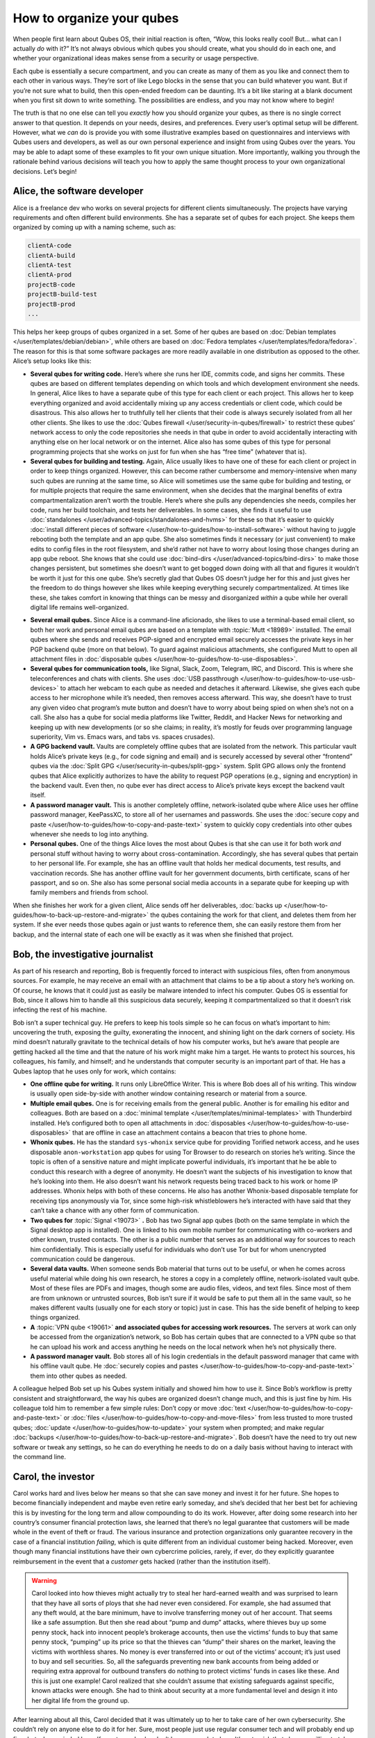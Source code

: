 ==========================
How to organize your qubes
==========================


When people first learn about Qubes OS, their initial reaction is often, “Wow, this looks really cool! But… what can I actually *do* with it?” It’s not always obvious which qubes you should create, what you should do in each one, and whether your organizational ideas makes sense from a security or usage perspective.

Each qube is essentially a secure compartment, and you can create as many of them as you like and connect them to each other in various ways. They’re sort of like Lego blocks in the sense that you can build whatever you want. But if you’re not sure what to build, then this open-ended freedom can be daunting. It’s a bit like staring at a blank document when you first sit down to write something. The possibilities are endless, and you may not know where to begin!

The truth is that no one else can tell you *exactly* how you should organize your qubes, as there is no single correct answer to that question. It depends on your needs, desires, and preferences. Every user’s optimal setup will be different. However, what we *can* do is provide you with some illustrative examples based on questionnaires and interviews with Qubes users and developers, as well as our own personal experience and insight from using Qubes over the years. You may be able to adapt some of these examples to fit your own unique situation. More importantly, walking you through the rationale behind various decisions will teach you how to apply the same thought process to your own organizational decisions. Let’s begin!

Alice, the software developer
-----------------------------


Alice is a freelance dev who works on several projects for different clients simultaneously. The projects have varying requirements and often different build environments. She has a separate set of qubes for each project. She keeps them organized by coming up with a naming scheme, such as:

.. code:: text

      clientA-code
      clientA-build
      clientA-test
      clientA-prod
      projectB-code
      projectB-build-test
      projectB-prod
      ...



This helps her keep groups of qubes organized in a set. Some of her qubes are based on :doc:`Debian templates </user/templates/debian/debian>`, while others are based on :doc:`Fedora templates </user/templates/fedora/fedora>`. The reason for this is that some software packages are more readily available in one distribution as opposed to the other. Alice’s setup looks like this:

|Alice’s system: diagram 1|

- **Several qubes for writing code.** Here’s where she runs her IDE, commits code, and signs her commits. These qubes are based on different templates depending on which tools and which development environment she needs. In general, Alice likes to have a separate qube of this type for each client or each project. This allows her to keep everything organized and avoid accidentally mixing up any access credentials or client code, which could be disastrous. This also allows her to truthfully tell her clients that their code is always securely isolated from all her other clients. She likes to use the :doc:`Qubes firewall </user/security-in-qubes/firewall>` to restrict these qubes’ network access to only the code repositories she needs in that qube in order to avoid accidentally interacting with anything else on her local network or on the internet. Alice also has some qubes of this type for personal programming projects that she works on just for fun when she has “free time” (whatever that is).

- **Several qubes for building and testing.** Again, Alice usually likes to have one of these for each client or project in order to keep things organized. However, this can become rather cumbersome and memory-intensive when many such qubes are running at the same time, so Alice will sometimes use the same qube for building and testing, or for multiple projects that require the same environment, when she decides that the marginal benefits of extra compartmentalization aren’t worth the trouble. Here’s where she pulls any dependencies she needs, compiles her code, runs her build toolchain, and tests her deliverables. In some cases, she finds it useful to use :doc:`standalones </user/advanced-topics/standalones-and-hvms>` for these so that it’s easier to quickly :doc:`install different pieces of software </user/how-to-guides/how-to-install-software>` without having to juggle rebooting both the template and an app qube. She also sometimes finds it necessary (or just convenient) to make edits to config files in the root filesystem, and she’d rather not have to worry about losing those changes during an app qube reboot. She knows that she could use :doc:`bind-dirs </user/advanced-topics/bind-dirs>` to make those changes persistent, but sometimes she doesn’t want to get bogged down doing with all that and figures it wouldn’t be worth it just for this one qube. She’s secretly glad that Qubes OS doesn’t judge her for this and just gives her the freedom to do things however she likes while keeping everything securely compartmentalized. At times like these, she takes comfort in knowing that things can be messy and disorganized *within* a qube while her overall digital life remains well-organized.



|Alice’s system: diagram 2|

- **Several email qubes.** Since Alice is a command-line aficionado, she likes to use a terminal-based email client, so both her work and personal email qubes are based on a template with :topic:`Mutt <18989>` installed. The email qubes where she sends and receives PGP-signed and encrypted email securely accesses the private keys in her PGP backend qube (more on that below). To guard against malicious attachments, she configured Mutt to open all attachment files in :doc:`disposable qubes </user/how-to-guides/how-to-use-disposables>`.

- **Several qubes for communication tools,** like Signal, Slack, Zoom, Telegram, IRC, and Discord. This is where she teleconferences and chats with clients. She uses :doc:`USB passthrough </user/how-to-guides/how-to-use-usb-devices>` to attach her webcam to each qube as needed and detaches it afterward. Likewise, she gives each qube access to her microphone while it’s needed, then removes access afterward. This way, she doesn’t have to trust any given video chat program’s mute button and doesn’t have to worry about being spied on when she’s not on a call. She also has a qube for social media platforms like Twitter, Reddit, and Hacker News for networking and keeping up with new developments (or so she claims; in reality, it’s mostly for feuds over programming language superiority, Vim vs. Emacs wars, and tabs vs. spaces crusades).

- **A GPG backend vault.** Vaults are completely offline qubes that are isolated from the network. This particular vault holds Alice’s private keys (e.g., for code signing and email) and is securely accessed by several other “frontend” qubes via the :doc:`Split GPG </user/security-in-qubes/split-gpg>` system. Split GPG allows only the frontend qubes that Alice explicitly authorizes to have the ability to request PGP operations (e.g., signing and encryption) in the backend vault. Even then, no qube ever has direct access to Alice’s private keys except the backend vault itself.

- **A password manager vault.** This is another completely offline, network-isolated qube where Alice uses her offline password manager, KeePassXC, to store all of her usernames and passwords. She uses the :doc:`secure copy and paste </user/how-to-guides/how-to-copy-and-paste-text>` system to quickly copy credentials into other qubes whenever she needs to log into anything.

- **Personal qubes.** One of the things Alice loves the most about Qubes is that she can use it for both work *and* personal stuff without having to worry about cross-contamination. Accordingly, she has several qubes that pertain to her personal life. For example, she has an offline vault that holds her medical documents, test results, and vaccination records. She has another offline vault for her government documents, birth certificate, scans of her passport, and so on. She also has some personal social media accounts in a separate qube for keeping up with family members and friends from school.



When she finishes her work for a given client, Alice sends off her deliverables, :doc:`backs up </user/how-to-guides/how-to-back-up-restore-and-migrate>` the qubes containing the work for that client, and deletes them from her system. If she ever needs those qubes again or just wants to reference them, she can easily restore them from her backup, and the internal state of each one will be exactly as it was when she finished that project.

Bob, the investigative journalist
---------------------------------


As part of his research and reporting, Bob is frequently forced to interact with suspicious files, often from anonymous sources. For example, he may receive an email with an attachment that claims to be a tip about a story he’s working on. Of course, he knows that it could just as easily be malware intended to infect his computer. Qubes OS is essential for Bob, since it allows him to handle all this suspicious data securely, keeping it compartmentalized so that it doesn’t risk infecting the rest of his machine.

Bob isn’t a super technical guy. He prefers to keep his tools simple so he can focus on what’s important to him: uncovering the truth, exposing the guilty, exonerating the innocent, and shining light on the dark corners of society. His mind doesn’t naturally gravitate to the technical details of how his computer works, but he’s aware that people are getting hacked all the time and that the nature of his work might make him a target. He wants to protect his sources, his colleagues, his family, and himself; and he understands that computer security is an important part of that. He has a Qubes laptop that he uses only for work, which contains:

|A diagram of Bob’s system|

- **One offline qube for writing.** It runs only LibreOffice Writer. This is where Bob does all of his writing. This window is usually open side-by-side with another window containing research or material from a source.

- **Multiple email qubes.** One is for receiving emails from the general public. Another is for emailing his editor and colleagues. Both are based on a :doc:`minimal template </user/templates/minimal-templates>` with Thunderbird installed. He’s configured both to open all attachments in :doc:`disposables </user/how-to-guides/how-to-use-disposables>` that are offline in case an attachment contains a beacon that tries to phone home.

- **Whonix qubes.** He has the standard ``sys-whonix`` service qube for providing Torified network access, and he uses disposable ``anon-workstation`` app qubes for using Tor Browser to do research on stories he’s writing. Since the topic is often of a sensitive nature and might implicate powerful individuals, it’s important that he be able to conduct this research with a degree of anonymity. He doesn’t want the subjects of his investigation to know that he’s looking into them. He also doesn’t want his network requests being traced back to his work or home IP addresses. Whonix helps with both of these concerns. He also has another Whonix-based disposable template for receiving tips anonymously via Tor, since some high-risk whistleblowers he’s interacted with have said that they can’t take a chance with any other form of communication.

- **Two qubes for** :topic:`Signal <19073>` **.** Bob has two Signal app qubes (both on the same template in which the Signal desktop app is installed). One is linked to his own mobile number for communicating with co-workers and other known, trusted contacts. The other is a public number that serves as an additional way for sources to reach him confidentially. This is especially useful for individuals who don’t use Tor but for whom unencrypted communication could be dangerous.

- **Several data vaults.** When someone sends Bob material that turns out to be useful, or when he comes across useful material while doing his own research, he stores a copy in a completely offline, network-isolated vault qube. Most of these files are PDFs and images, though some are audio files, videos, and text files. Since most of them are from unknown or untrusted sources, Bob isn’t sure if it would be safe to put them all in the same vault, so he makes different vaults (usually one for each story or topic) just in case. This has the side benefit of helping to keep things organized.

- **A** :topic:`VPN qube <19061>` **and associated qubes for accessing work resources.** The servers at work can only be accessed from the organization’s network, so Bob has certain qubes that are connected to a VPN qube so that he can upload his work and access anything he needs on the local network when he’s not physically there.

- **A password manager vault.** Bob stores all of his login credentials in the default password manager that came with his offline vault qube. He :doc:`securely copies and pastes </user/how-to-guides/how-to-copy-and-paste-text>` them into other qubes as needed.



A colleague helped Bob set up his Qubes system initially and showed him how to use it. Since Bob’s workflow is pretty consistent and straightforward, the way his qubes are organized doesn’t change much, and this is just fine by him. His colleague told him to remember a few simple rules: Don’t copy or move :doc:`text </user/how-to-guides/how-to-copy-and-paste-text>` or :doc:`files </user/how-to-guides/how-to-copy-and-move-files>` from less trusted to more trusted qubes; :doc:`update </user/how-to-guides/how-to-update>` your system when prompted; and make regular :doc:`backups </user/how-to-guides/how-to-back-up-restore-and-migrate>`. Bob doesn’t have the need to try out new software or tweak any settings, so he can do everything he needs to do on a daily basis without having to interact with the command line.

Carol, the investor
-------------------


Carol works hard and lives below her means so that she can save money and invest it for her future. She hopes to become financially independent and maybe even retire early someday, and she’s decided that her best bet for achieving this is by investing for the long term and allow compounding to do its work. However, after doing some research into her country’s consumer financial protection laws, she learned that there’s no legal guarantee that customers will be made whole in the event of theft or fraud. The various insurance and protection organizations only guarantee recovery in the case of a financial institution *failing*, which is quite different from an individual customer being hacked. Moreover, even though many financial institutions have their own cybercrime policies, rarely, if ever, do they explicitly guarantee reimbursement in the event that a *customer* gets hacked (rather than the institution itself).

.. warning::

      Carol looked into how thieves might actually try to steal her hard-earned wealth and was surprised to learn that they have all sorts of ploys that she had never even considered. For example, she had assumed that any theft would, at the bare minimum, have to involve transferring money out of her account. That seems like a safe assumption. But then she read about “pump and dump” attacks, where thieves buy up some penny stock, hack into innocent people’s brokerage accounts, then use the victims’ funds to buy that same penny stock, “pumping” up its price so that the thieves can “dump” their shares on the market, leaving the victims with worthless shares. No money is ever transferred into or out of the victims’ account; it’s just used to buy and sell securities. So, all the safeguards preventing new bank accounts from being added or requiring extra approval for outbound transfers do nothing to protect victims’ funds in cases like these. And this is just one example! Carol realized that she couldn’t assume that existing safeguards against specific, known attacks were enough. She had to think about security at a more fundamental level and design it into her digital life from the ground up.

After learning about all this, Carol decided that it was ultimately up to her to take care of her own cybersecurity. She couldn’t rely on anyone else to do it for her. Sure, most people just use regular consumer tech and will probably end up fine, but, she reminded herself, most people also don’t have as much to lose. It’s not a risk that she was willing to take with her future, especially knowing that there’s probably no government bailout waiting for her and that all the brokerage firms’ vaguely reassuring marketing language about cybersecurity isn’t legally binding. So, Carol started reading more about computer security and eventually stumbled upon Qubes OS after searching the web for “most secure operating system.” She read about how it’s designed and why. Although she didn’t immediately understand all of the technical details, the fundamental principle of :doc:`security-by-compartmentalization </developer/system/architecture>` made intuitive sense to her, and the more she learned about the technical aspects, the more she realized that this is what she’d been looking for. Today, her setup looks like this:

|A diagram of Carol’s system|

- **One qube for each investment firm and bank.** Carol has a few different retirement accounts, brokerage accounts, and bank accounts. She treats each qube like a “secure terminal” for accessing only that one institution’s website. She makes her transactions and saves any statements and confirmations she downloads in that qube. She uses the :doc:`Qubes firewall </user/security-in-qubes/firewall>` to enable access only to that institution’s website in that qube so that she doesn’t accidentally visit any others. Since most of what she does involves using websites and PDFs, most of Carol’s app qubes are based on a :doc:`minimal template </user/templates/minimal-templates>` with just a web browser (which doubles as a PDF viewer) and a file manager installed.

- **One qube for all her credit card accounts.** Carol started to make a separate qube for each credit card account but ultimately decided against it. For one thing, the consumer protections for credit card fraud in her country are much better than for losing assets to theft or fraud in a bank or brokerage account, so the security risk isn’t as high. Second, there’s actually not a whole lot that an attacker could do with access to her credit cards’ online accounts or her old credit card statements, since online access to these generally doesn’t allow spending or withdrawing any money. So, even the worst case scenario here wouldn’t be catastrophic, unlike with her bank and brokerage accounts. Third, she’s not too worried about any of her credit card company websites being used to attack each other or her qube. (As long as it’s contained to a single qube, she’s fine with that level of risk.) Last, but not least: She has way too many credit cards! While Carol is very frugal, she likes to collect the sign-up bonuses that are offered for opening new cards, so she’s accumulated quite a few of them. (However, she’s always careful to pay off her balance each month, so she never pays interest. She’s also pretty disciplined about only spending what she would have spent *anyway* and not being tempted to spend more just to meet a spending requirement or because she can.) At any rate, Carol has decided that the tiny benefit she stands to gain from having a separate qube for every credit card website wouldn’t be worth the hassle of having to manage so many extra qubes.

- **A qube for credit monitoring, credit reports, and credit history services.** Carol has worked hard to build up a good credit score, and she’s concerned about identity theft, so she has one qube dedicated to managing her free credit monitoring services and downloading her free annual credit reports.

- **Two qubes for taxes.** Carol has a :doc:`Windows qube </user/templates/windows/windows>` for running her Windows-only tax software. She also has an offline vault where she stores all of her tax-related forms and documents, organized by year.

- **A qube for financial planning and tracking.** Carol loves spreadsheets, so this offline qube is where she maintains a master spreadsheet to track all of her investments and her savings rate. She also keeps her budgeting spreadsheet, insurance spreadsheet, and written investment policy statement here. This qube is based on a template with some additional productivity software, like LibreOffice and Gnumeric (so that Carol can run her own Monte Carlo simulations).

- **Various email qubes.** Carol likes to have one email qube for her most important financial accounts; a separate one for her credit cards accounts, online shopping accounts, and insurance companies; and another one for personal email. They’re all based on the same template with Thunderbird installed.

- **A password manager vault.** A network-isolated qube where Carol stores all of her account usernames and passwords in KeePassXC. She uses the :doc:`Qubes global clipboard </user/how-to-guides/how-to-copy-and-paste-text>` to copy and paste them into her other qubes when she needs to log into her accounts.



Bonus: Carol explores new financial technology
^^^^^^^^^^^^^^^^^^^^^^^^^^^^^^^^^^^^^^^^^^^^^^


The vast majority of Carol’s assets are in broad-based, low-cost, passively-managed indexed funds. Lately, however, she’s started getting interested in cryptocurrency. She’s still committed to staying the course with her tried-and-true investments, and she’s always been skeptical of new asset classes, especially those that don’t generate cash flows or that often seem to be associated with scams or wild speculation. However, she finds the ability to self-custody a portion of her assets appealing from a long-term risk management perspective, particularly as a hedge against certain types of political risk.

.. DANGER::

      Some of Carol’s friends warned her that cryptocurrency is extremely volatile and that hacking and theft are common occurrences. Carol agreed and reassured them that she’s educated herself about the risks and will make sure she never invests more than she can afford to lose.

Carol has added the following to her Qubes setup:

- **A standalone qube for running Bitcoin Core and an offline wallet vault.** Carol finds the design and security properties of Bitcoin very interesting, so she’s experimenting with running a full node. She also created a network-isolated vault in order to try running a copy of Bitcoin Core completely offline as a “cold storage” wallet. She’s still trying to figure out how this compares to an actual hardware wallet, paper wallet, or physically air-gapped machine, but she’s figures they all have different security properties. She also recently heard about using :topic:`Electrum as a “split” wallet in Qubes <19017>` and is interested in exploring that further.

- **Whonix qubes.** Carol read somewhere that Bitcoin nodes should be run over Tor for privacy and security. She found it very convenient that Whonix is already integrated into Qubes, so she simply set her Bitcoin Core “full node” qube to use ``sys-whonix`` as its networking qube.

- **Various qubes for DeFi and web3.** Carol has also started getting into DeFi (decentralized finance) and web3 on Ethereum and other smart contract blockchains, so a friend recommended that she get a Ledger hardware wallet. She downloaded the Ledger Live software in an app qube and `set up her system to recognize the Ledger <https://www.kicksecure.com/wiki/Ledger_Hardware_Wallet>`__. She can now start her :doc:`USB qube </user/advanced-topics/usb-qubes>`, plug her Ledger into it into a USB port, :doc:`use the Qubes Devices widget to attach it </user/how-to-guides/how-to-use-devices>` to her Ledger Live qube, and from there she can interact with the software. She has a separate qube with the Metamask extension installed in a web browser. She can also use the Qubes Devices widget to attach her Ledger to this qube so she can use Metamask in conjunction with her Ledger to interact with smart contracts and decentralized exchanges.

- **Various qubes for research and centralized exchanges.** Carol uses these when she wants to check block explorer websites, coin listing and market cap sites, aggregation tools, or just to see what the latest buzz is on Crypto Twitter.



Carol makes sure to back up all of her qubes that contain important account statements, confirmations, spreadsheets, cryptocurrency wallets, and her password manager vault. If she has extra storage space, she’ll also back up her templates and even her Bitcoin full node qube, but she’ll skip them if she doesn’t have time or space, since she knows she can always recreate them again later and download what she needs from the Internet.

John, the teacher
-----------------


John is a teacher at a high school, teaching mathematics and history. He is used to setting up his workstation but has not the time or inclination to dive deeper into technical details. So he has installed Qubes in a rather simple way mainly using the installation defaults and just adding a few well-documented features like Split GPG.

|Simple VM setup|

- **One qube for surfing.** ``untrusted`` is just the standard qube coming with the Qubes installation, based on the standard Fedora template, but with Thunderbird removed. It is intended for surfing arbitrary locations and may be at risk from some websites. Consequently, it does not keep any valuable data and has no facilities to view or edit office documents.

- **One offline qube for writing.** ``work`` is the qube used to edit documents – even MS office documents. It is based on an extended Fedora template containing additional software like LibreOffice, GIMP, Wine, and some Windows applications. It has no netVM and so the risk of an infected document contacting a hacker’s control server is minimized.

- **One qube for access to trusted servers.** ``personal`` is used to access only trusted websites like home banking, and the firewall rules for this qube restrict it to these locations. It is based on the same extended Fedora template. John uses this qube for access to his mail server, too, but does not process any documents received by mail in this qube. Any office documents from this qube are only opened in disposables in order to reduce the risk of infection.

- **One qube for preparing teaching material for his students.** ``Windows`` is the workhorse used to execute anything needed for teaching. It is based on a Windows 7 template with QWT installed as most of John’s students work with Windows PCs. In order to reduce the risks for such an AppVM, and possible risks caused by it, its internet access is limited, again by a firewall rule, to the servers providing material for teaching.

- **One qube for protected access to sensible websites.** ``whonix`` is just the standard AppVM ``anon-whonix`` based on the ``whonix-ws`` coming with the Qubes installation. It is used for all accesses over Tor and could as well be replaced by a disposable. John, who is engaged in a project for helping mentally disabled people, uses this qube to avoid tracking his access to the project’s server.

- **One offline qube for keeping the private PGP key.** ``vault`` is the key part of Split GPG, just as described in the Qubes documentation, keeping the private PGP key.

- **One offline qube for permanent data storage.** ``storage`` finally is a qube based on the standard Debian template and, having no applications and no network access, it is used explicitly and only for permanent data storage, and it is the only qube whose data is regarded as valuable and worth keeping. The Fedora-based qubes might even be configured as disposables, and, if you are willing to accept the rather slow start of Windows, even the qube ``Windows`` might be created as a disposable.



This is a rather simplistic design, intended to show that with a minimum effort a decent level of security can be reached, and it is a first implementation showing how John can compartmentalize his digital life, as described in the Qubes documentation. Once the templates are set up with the necessary software like LibreOffice and Split GPG is installed, setting up this structure takes only a few minutes, but it is much more secure than, for instance, a Windows 10 installation based on the available hardening studies, which are quite useless for a practical environment, especially for a user like John.

Conclusion
----------


The characters we’ve met today may be fictional, but they represent the needs of real users like you. You may find that your own needs overlap with more than one of them, in which case you may find it useful to model certain subsets of your overall Qubes system on different examples. You probably also noticed that there are commonalities among them. Most people need to use email, for example, so most people will need at least one email qube and a suitable template to base it on. But not everyone will need :doc:`Split GPG </user/security-in-qubes/split-gpg>`, and not everyone will want to use the same email client. On the other hand, almost everyone will need a password manager, and it pretty much always makes sense to keep it in an offline, network-isolated vault.

.. note::

      As you gain experience with Qubes, you may find yourself disagreeing with some of the decisions our fictional friends made. That’s okay! There are many different ways to organize a Qubes system, and the most important criterion is that it serves the needs of its owner. Since everyone’s needs are different, it’s perfectly normal to find yourself doing things a bit differently. Nonetheless, there are some general principles that almost all users find helpful, especially when they’re first starting out.

As you’re designing your own Qubes system, keep in mind some of the following lessons from our case studies:

- **You’ll probably change your mind as you go.** You’ll realize that one qube should really be split into two, or you’ll realize that it doesn’t really make sense for two qubes to be separate and that they should instead be merged into one. That’s okay. Qubes OS supports your ability to adapt and make changes as you go. Try to maintain a flexible mindset. Things will eventually settle down, and you’ll find your groove. Changes to the way you organize your qubes will become less drastic and less frequent over time.

- :doc:`Make frequent backups. </user/how-to-guides/how-to-back-up-restore-and-migrate>` Losing data is never fun, whether it’s from an accidental deletion, a system crash, buggy software, or a hardware failure. By getting into the habit of making frequent backups now, you’ll save yourself from a lot of pain in the future. Many people never take backups seriously until they suffer catastrophic data loss. That’s human nature. If you’ve experienced that before, then you know the pain. Resolve now never to let it happen again. If you’ve never experienced it, count yourself lucky and try to learn from the hard-won experience of others. Keeping good backups also allows you to be a bit more free with reorganizations. You can delete qubes that you think you won’t need anymore without having to worry that you might need them again someday, since you know you can always restore them from a backup.

- **Think about which programs you want to run and where you want to store data.** In some cases, it makes sense to run programs and store data in the same qube, for example, if the data is generated by that program. In other cases, it makes sense to have qubes that are exclusively for storing data (e.g., offline data storage vaults) and other qubes that are exclusively for running programs (e.g., web browser-only qubes). Remember that when you make backups, it’s only essential to back up data that can’t be replaced. This can allow you to achieve minimal backups that are quite small compared to the total size of your installation. Templates, service qubes, and qubes that are used exclusively for running programs and that contain no data don’t necessarily have to be backed up as long as you’re confident that you can recreate them if needed. This is why it’s a good practice to keep notes on which packages you installed in which templates and which customizations and configurations you made. Then you can refer to your notes the next time you need to recreate those qubes. Of course, backing up everything is not a bad idea either. It may require a bit more time and disk space upfront, but for some people, it can be just as important as backing up their irreplaceable data. If your system is mission-critical, and you can’t afford more than a certain amount of downtime, then by all means, back everything up!

- **Introspect on your own behavior.** For example, if you find yourself wanting to find some way to get two qubes to share the same storage space, then this is probably a sign that those two qubes shouldn’t be separate in the first place. Sharing storage with each other largely breaks down the secure wall between them, making the separation somewhat pointless. But you probably had a good reason for wanting to make them two separate qubes instead of one to begin with. What exactly was that reason? If it has to do with security, then why are you okay with them freely sharing data that could allow one to infect the other? If you’re sure sharing the data wouldn’t cause one to infect the other, then what’s the security rationale for keeping them separate? By critically examining your own thought process in this way, you can uncover inconsistencies and contradictions that allow you to better refine your system, resulting in a more logical organization that serves your needs better and better over time.

- **Don’t assume that just because you can’t find a way to attack your system, an adversary wouldn’t be able to.** When you’re thinking about whether it’s a good idea to combine different activities or data in a single qube, for example, you might think, “Well, I can’t really see how these pose a risk to each other.” The problem is that we often miss attack vectors that sophisticated adversaries spot and can use against us. After all, most people don’t think that using a conventional monolithic operating system is risky, when in reality their entire digital life can be taken down in one fell swoop. That’s why a good rule of thumb is: When in doubt, compartmentalize.

- **But remember that compartmentalization — like everything else — can be taken to an extreme.** The appropriate amount depends on your temperament, time, patience, experience, risk tolerance, and expertise. In short, there can be such a thing as *too much* compartmentalization! You also have to be able to actually *use* your computer efficiently to do the things you need to do. For example, if you immediately try to jump into doing everything in :doc:`disposables </user/how-to-guides/how-to-use-disposables>` and find yourself constantly losing work (e.g., because you forget to transfer it out before the disposable self-destructs), then that’s a big problem! Your extra self-imposed security measures are interfering with the very thing they’re designed to protect. At times like these, take a deep breath and remember that you’ve already reaped the vast majority of the security benefit simply by using Qubes OS in the first place and performing basic compartmentalization (e.g., no random web browsing in templates). Each further step of hardening and compartmentalization beyond that represents an incremental gain with diminishing marginal utility. Try not to allow the perfect to be the enemy of the good!



.. |Alice’s system: diagram 1| image:: /attachment/doc/howto_use_qubes_alice_1.png


.. |Alice’s system: diagram 2| image:: /attachment/doc/howto_use_qubes_alice_2.png


.. |A diagram of Bob’s system| image:: /attachment/doc/howto_use_qubes_bob.png


.. |A diagram of Carol’s system| image:: /attachment/doc/howto_use_qubes_carol.png


.. |Simple VM setup| image:: /attachment/doc/Simple_Setup.png

